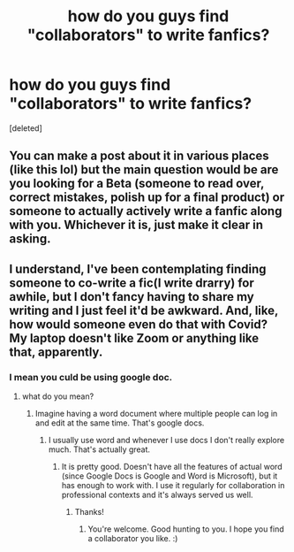 #+TITLE: how do you guys find "collaborators" to write fanfics?

* how do you guys find "collaborators" to write fanfics?
:PROPERTIES:
:Score: 4
:DateUnix: 1610937962.0
:DateShort: 2021-Jan-18
:FlairText: Misc
:END:
[deleted]


** You can make a post about it in various places (like this lol) but the main question would be are you looking for a Beta (someone to read over, correct mistakes, polish up for a final product) or someone to actually actively write a fanfic along with you. Whichever it is, just make it clear in asking.
:PROPERTIES:
:Author: W00Ferson
:Score: 7
:DateUnix: 1610938828.0
:DateShort: 2021-Jan-18
:END:


** I understand, I've been contemplating finding someone to co-write a fic(I write drarry) for awhile, but I don't fancy having to share my writing and I just feel it'd be awkward. And, like, how would someone even do that with Covid? My laptop doesn't like Zoom or anything like that, apparently.
:PROPERTIES:
:Author: cest_la_via
:Score: 1
:DateUnix: 1610951696.0
:DateShort: 2021-Jan-18
:END:

*** I mean you culd be using google doc.
:PROPERTIES:
:Author: articlesarestupid
:Score: 1
:DateUnix: 1610951807.0
:DateShort: 2021-Jan-18
:END:

**** what do you mean?
:PROPERTIES:
:Author: cest_la_via
:Score: 1
:DateUnix: 1610952763.0
:DateShort: 2021-Jan-18
:END:

***** Imagine having a word document where multiple people can log in and edit at the same time. That's google docs.
:PROPERTIES:
:Author: Avalon1632
:Score: 2
:DateUnix: 1610956562.0
:DateShort: 2021-Jan-18
:END:

****** I usually use word and whenever I use docs I don't really explore much. That's actually great.
:PROPERTIES:
:Author: cest_la_via
:Score: 1
:DateUnix: 1610982855.0
:DateShort: 2021-Jan-18
:END:

******* It is pretty good. Doesn't have all the features of actual word (since Google Docs is Google and Word is Microsoft), but it has enough to work with. I use it regularly for collaboration in professional contexts and it's always served us well.
:PROPERTIES:
:Author: Avalon1632
:Score: 1
:DateUnix: 1610983024.0
:DateShort: 2021-Jan-18
:END:

******** Thanks!
:PROPERTIES:
:Author: cest_la_via
:Score: 1
:DateUnix: 1610983195.0
:DateShort: 2021-Jan-18
:END:

********* You're welcome. Good hunting to you. I hope you find a collaborator you like. :)
:PROPERTIES:
:Author: Avalon1632
:Score: 1
:DateUnix: 1610985490.0
:DateShort: 2021-Jan-18
:END:
